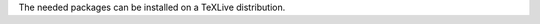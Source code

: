 The needed packages can be installed on a TeXLive distribution.


.. raw:: html

  <pre class='terminal'>
     <strong><span class='prompt'>$</span> sudo tlmgr update --self</strong>
     <strong><span class='prompt'>$</span> sudo tlmgr install easylist enumitem tufte-latex</strong>
  </pre>
